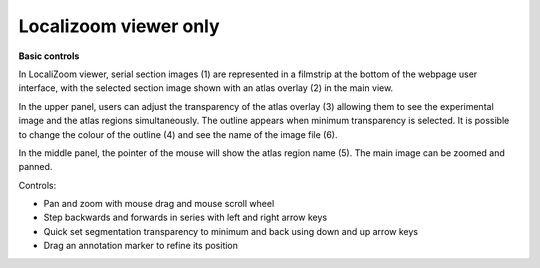 **Localizoom viewer only**
-------------------------------
**Basic controls**


.. image:: vertopal_f685c684f9f741c382a00fa63533872a/media/image2.png
   :width: 6.3in
   :height: 2.75417in

In LocaliZoom viewer, serial section images (1) are represented in a
filmstrip at the bottom of the webpage user interface, with the selected
section image shown with an atlas overlay (2) in the main view.

In the upper panel, users can adjust the transparency of the atlas
overlay (3) allowing them to see the experimental image and the atlas
regions simultaneously. The outline appears when minimum transparency is
selected. It is possible to change the colour of the outline (4) and see
the name of the image file (6).

In the middle panel, the pointer of the mouse will show the atlas region
name (5). The main image can be zoomed and panned.

Controls:


• Pan and zoom with mouse drag and mouse scroll wheel            
• Step backwards and forwards in series with left and right arrow keys                                                      
• Quick set segmentation transparency to minimum and back using down and up arrow keys                                          
• Drag an annotation marker to refine its position                
